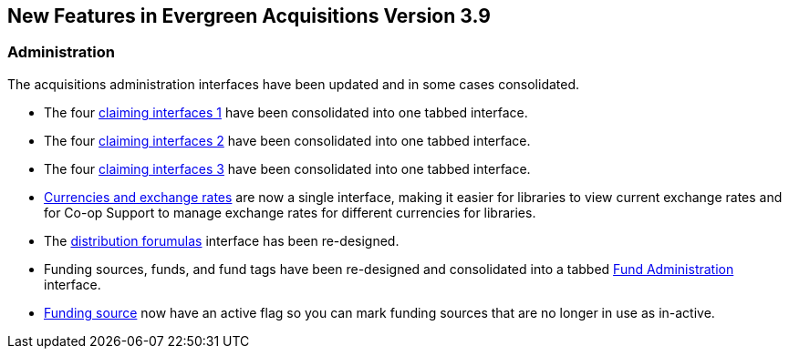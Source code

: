 New Features in Evergreen Acquisitions Version 3.9
--------------------------------------------------

Administration
~~~~~~~~~~~~~~

The acquisitions administration interfaces have been updated and in some cases consolidated.

* The four xref:claiming-admin[claiming interfaces 1] have been consolidated into one tabbed interface.
* The four xref:claiming_admin[claiming interfaces 2] have been consolidated into one tabbed interface.
* The four xref:_claiming_admin[claiming interfaces 3] have been consolidated into one tabbed interface.
* xref:_currencies_and_exchange_rates[Currencies and exchange rates] are now a single interface, 
making it easier for libraries to view current exchange rates and for Co-op Support to manage exchange 
rates for different currencies for libraries.
* The xref:_distribution_formulas[distribution forumulas] interface has been re-designed.
* Funding sources, funds, and fund tags have been re-designed and consolidated into a tabbed 
xref:_fund_administration[Fund Administration] interface.
* xref:_creating_funding_sources[Funding source] now have an active flag so you can mark funding sources that are no longer in use as 
in-active.




